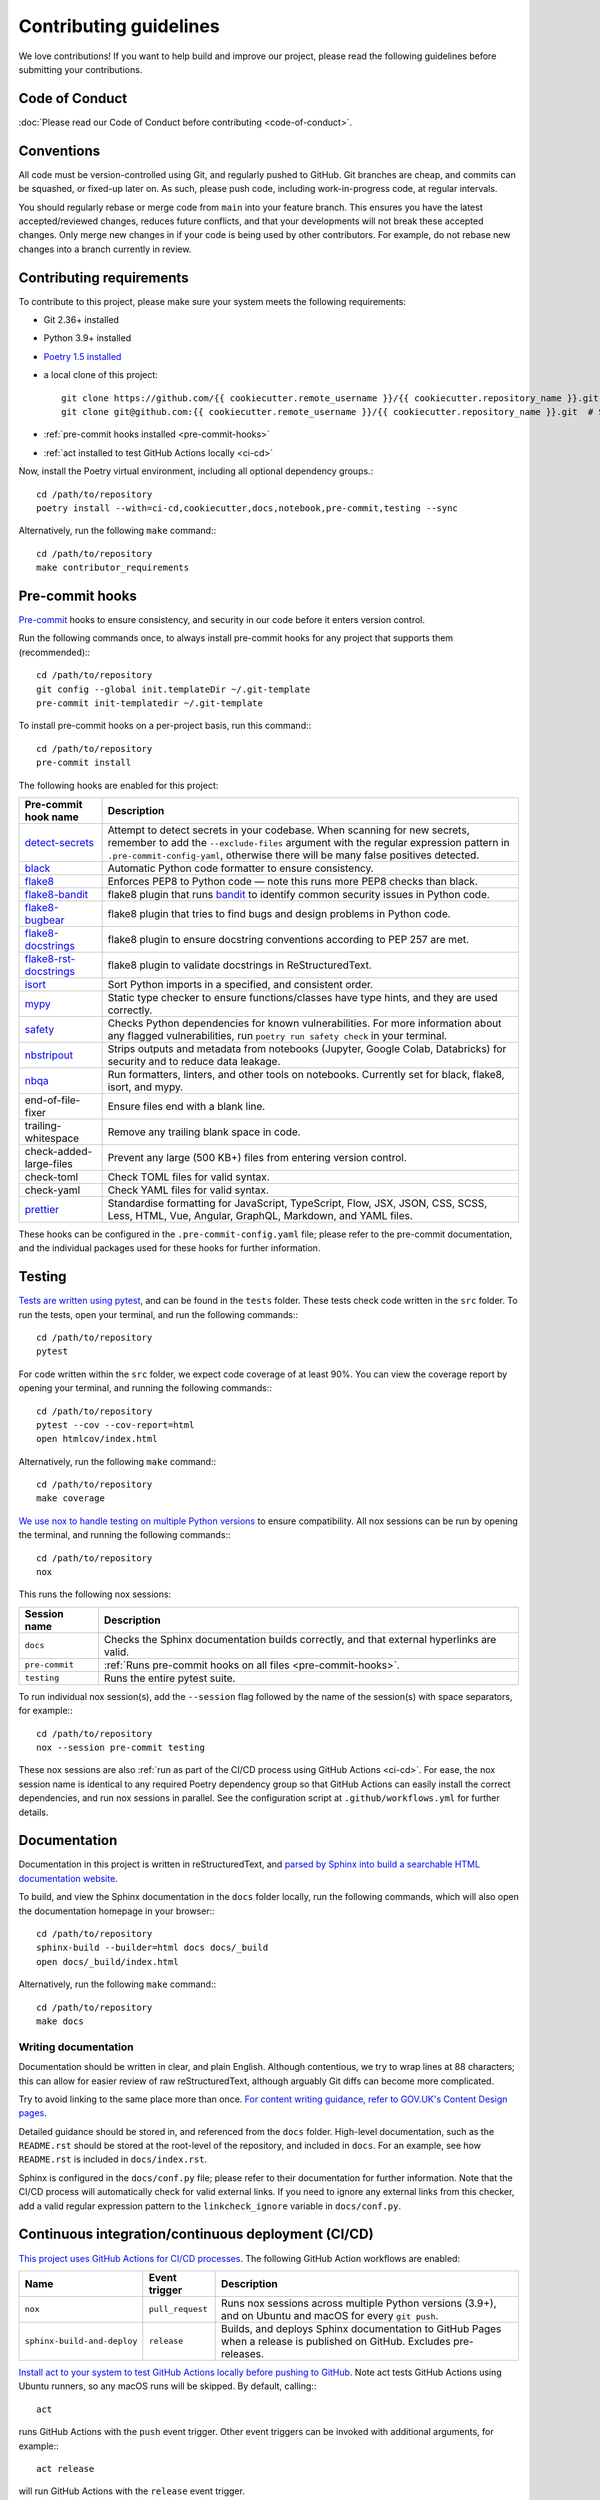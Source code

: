 #######################
Contributing guidelines
#######################

We love contributions! If you want to help build and improve our project, please read
the following guidelines before submitting your contributions.

***************
Code of Conduct
***************

:doc:`Please read our Code of Conduct before contributing <code-of-conduct>`.

***********
Conventions
***********

All code must be version-controlled using Git, and regularly pushed to GitHub. Git
branches are cheap, and commits can be squashed, or fixed-up later on. As such, please
push code, including work-in-progress code, at regular intervals.

You should regularly rebase or merge code from ``main`` into your feature branch. This
ensures you have the latest accepted/reviewed changes, reduces future conflicts, and
that your developments will not break these accepted changes. Only merge new changes in
if your code is being used by other contributors. For example, do not rebase new
changes into a branch currently in review.

.. _contributor-requirements:

*************************
Contributing requirements
*************************

To contribute to this project, please make sure your system meets the following
requirements:

* Git 2.36+ installed
* Python 3.9+ installed
* `Poetry 1.5 installed <https://python-poetry.org>`_
* a local clone of this project::

    git clone https://github.com/{{ cookiecutter.remote_username }}/{{ cookiecutter.repository_name }}.git  # HTTPS
    git clone git@github.com:{{ cookiecutter.remote_username }}/{{ cookiecutter.repository_name }}.git  # SSH

* :ref:`pre-commit hooks installed <pre-commit-hooks>`
* :ref:`act installed to test GitHub Actions locally <ci-cd>`

Now, install the Poetry virtual environment, including all optional dependency groups.::

    cd /path/to/repository
    poetry install --with=ci-cd,cookiecutter,docs,notebook,pre-commit,testing --sync

Alternatively, run the following ``make`` command:::

    cd /path/to/repository
    make contributor_requirements

.. _pre-commit-hooks:

****************
Pre-commit hooks
****************

`Pre-commit <https://pre-commit.com/>`_ hooks to ensure consistency, and security in
our code before it enters version control.

Run the following commands once, to always install pre-commit hooks for any project
that supports them (recommended):::

    cd /path/to/repository
    git config --global init.templateDir ~/.git-template
    pre-commit init-templatedir ~/.git-template

To install pre-commit hooks on a per-project basis, run this command:::

    cd /path/to/repository
    pre-commit install

The following hooks are enabled for this project:

+-----------------------------------------------------------------------------+--------------------------------------------------------------------------------------------------------------------------------------------------------------------------------------------------------------------------------------------------------+
| Pre-commit hook name                                                        | Description                                                                                                                                                                                                                                            |
+=============================================================================+========================================================================================================================================================================================================================================================+
| `detect-secrets <https://github.com/Yelp/detect-secrets>`_                  | Attempt to detect secrets in your codebase. When scanning for new secrets, remember to add the ``--exclude-files`` argument with the regular expression pattern in ``.pre-commit-config-yaml``, otherwise there will be many false positives detected. |
+-----------------------------------------------------------------------------+--------------------------------------------------------------------------------------------------------------------------------------------------------------------------------------------------------------------------------------------------------+
| `black <https://black.readthedocs.io>`_                                     | Automatic Python code formatter to ensure consistency.                                                                                                                                                                                                 |
+-----------------------------------------------------------------------------+--------------------------------------------------------------------------------------------------------------------------------------------------------------------------------------------------------------------------------------------------------+
| `flake8 <https://flake8.pycqa.org>`_                                        | Enforces PEP8 to Python code — note this runs more PEP8 checks than black.                                                                                                                                                                             |
+-----------------------------------------------------------------------------+--------------------------------------------------------------------------------------------------------------------------------------------------------------------------------------------------------------------------------------------------------+
| `flake8-bandit <https://github.com/tylerwince/flake8-bandit>`_              | flake8 plugin that runs `bandit <https://bandit.readthedocs.io>`_ to identify common security issues in Python code.                                                                                                                                   |
+-----------------------------------------------------------------------------+--------------------------------------------------------------------------------------------------------------------------------------------------------------------------------------------------------------------------------------------------------+
| `flake8-bugbear <https://github.com/PyCQA/flake8-bugbear>`_                 | flake8 plugin that tries to find bugs and design problems in Python code.                                                                                                                                                                              |
+-----------------------------------------------------------------------------+--------------------------------------------------------------------------------------------------------------------------------------------------------------------------------------------------------------------------------------------------------+
| `flake8-docstrings <https://github.com/PyCQA/flake8-docstrings>`_           | flake8 plugin to ensure docstring conventions according to PEP 257 are met.                                                                                                                                                                            |
+-----------------------------------------------------------------------------+--------------------------------------------------------------------------------------------------------------------------------------------------------------------------------------------------------------------------------------------------------+
| `flake8-rst-docstrings <https://github.com/peterjc/flake8-rst-docstrings>`_ | flake8 plugin to validate docstrings in ReStructuredText.                                                                                                                                                                                              |
+-----------------------------------------------------------------------------+--------------------------------------------------------------------------------------------------------------------------------------------------------------------------------------------------------------------------------------------------------+
| `isort <https://pycqa.github.io/isort>`_                                    | Sort Python imports in a specified, and consistent order.                                                                                                                                                                                              |
+-----------------------------------------------------------------------------+--------------------------------------------------------------------------------------------------------------------------------------------------------------------------------------------------------------------------------------------------------+
| `mypy <https://mypy.readthedocs.io>`_                                       | Static type checker to ensure functions/classes have type hints, and they are used correctly.                                                                                                                                                          |
+-----------------------------------------------------------------------------+--------------------------------------------------------------------------------------------------------------------------------------------------------------------------------------------------------------------------------------------------------+
| `safety <https://pyup.io/safety>`_                                          | Checks Python dependencies for known vulnerabilities. For more information about any flagged vulnerabilities, run ``poetry run safety check`` in your terminal.                                                                                        |
+-----------------------------------------------------------------------------+--------------------------------------------------------------------------------------------------------------------------------------------------------------------------------------------------------------------------------------------------------+
| `nbstripout <https://github.com/kynan/nbstripout>`_                         | Strips outputs and metadata from notebooks (Jupyter, Google Colab, Databricks) for security and to reduce data leakage.                                                                                                                                |
+-----------------------------------------------------------------------------+--------------------------------------------------------------------------------------------------------------------------------------------------------------------------------------------------------------------------------------------------------+
| `nbqa <https://nbqa.readthedocs.io>`_                                       | Run formatters, linters, and other tools on notebooks. Currently set for black, flake8, isort, and mypy.                                                                                                                                               |
+-----------------------------------------------------------------------------+--------------------------------------------------------------------------------------------------------------------------------------------------------------------------------------------------------------------------------------------------------+
| end-of-file-fixer                                                           | Ensure files end with a blank line.                                                                                                                                                                                                                    |
+-----------------------------------------------------------------------------+--------------------------------------------------------------------------------------------------------------------------------------------------------------------------------------------------------------------------------------------------------+
| trailing-whitespace                                                         | Remove any trailing blank space in code.                                                                                                                                                                                                               |
+-----------------------------------------------------------------------------+--------------------------------------------------------------------------------------------------------------------------------------------------------------------------------------------------------------------------------------------------------+
| check-added-large-files                                                     | Prevent any large (500 KB+) files from entering version control.                                                                                                                                                                                       |
+-----------------------------------------------------------------------------+--------------------------------------------------------------------------------------------------------------------------------------------------------------------------------------------------------------------------------------------------------+
| check-toml                                                                  | Check TOML files for valid syntax.                                                                                                                                                                                                                     |
+-----------------------------------------------------------------------------+--------------------------------------------------------------------------------------------------------------------------------------------------------------------------------------------------------------------------------------------------------+
| check-yaml                                                                  | Check YAML files for valid syntax.                                                                                                                                                                                                                     |
+-----------------------------------------------------------------------------+--------------------------------------------------------------------------------------------------------------------------------------------------------------------------------------------------------------------------------------------------------+
| `prettier <https://prettier.io>`_                                           | Standardise formatting for JavaScript, TypeScript, Flow, JSX, JSON, CSS, SCSS, Less, HTML, Vue, Angular, GraphQL, Markdown, and YAML files.                                                                                                            |
+-----------------------------------------------------------------------------+--------------------------------------------------------------------------------------------------------------------------------------------------------------------------------------------------------------------------------------------------------+

These hooks can be configured in the ``.pre-commit-config.yaml`` file; please refer to
the pre-commit documentation, and the individual packages used for these hooks for
further information.

*******
Testing
*******

`Tests are written using pytest <https://docs.pytest.org>`_, and can be found in the
``tests`` folder. These tests check code written in the ``src`` folder. To run the
tests, open your terminal, and run the following commands:::

    cd /path/to/repository
    pytest

For code written within the ``src`` folder, we expect code coverage of at least 90%.
You can view the coverage report by opening your terminal, and running the following
commands:::

    cd /path/to/repository
    pytest --cov --cov-report=html
    open htmlcov/index.html

Alternatively, run the following ``make`` command:::

    cd /path/to/repository
    make coverage

`We use nox to handle testing on multiple Python versions <https://nox.thea.codes/>`_
to ensure compatibility. All nox sessions can be run by opening the terminal, and
running the following commands:::

    cd /path/to/repository
    nox

This runs the following nox sessions:

+----------------+-------------------------------------------------------------------------------------------+
| Session name   | Description                                                                               |
+================+===========================================================================================+
| ``docs``       | Checks the Sphinx documentation builds correctly, and that external hyperlinks are valid. |
+----------------+-------------------------------------------------------------------------------------------+
| ``pre-commit`` | :ref:`Runs pre-commit hooks on all files <pre-commit-hooks>`.                             |
+----------------+-------------------------------------------------------------------------------------------+
| ``testing``    | Runs the entire pytest suite.                                                             |
+----------------+-------------------------------------------------------------------------------------------+

To run individual nox session(s), add the ``--session`` flag followed by the name of
the session(s) with space separators, for example:::

    cd /path/to/repository
    nox --session pre-commit testing

These nox sessions are also
:ref:`run as part of the CI/CD process using GitHub Actions <ci-cd>`. For ease, the nox
session name is identical to any required Poetry dependency group so that GitHub
Actions can easily install the correct dependencies, and run nox sessions in parallel.
See the configuration script at ``.github/workflows.yml`` for further details.

*************
Documentation
*************

Documentation in this project is written in reStructuredText, and
`parsed by Sphinx into build a searchable HTML documentation
website <https://www.sphinx-doc.org>`_.

To build, and view the Sphinx documentation in the ``docs`` folder locally, run the
following commands, which will also open the documentation homepage in your browser:::

    cd /path/to/repository
    sphinx-build --builder=html docs docs/_build
    open docs/_build/index.html

Alternatively, run the following ``make`` command:::

    cd /path/to/repository
    make docs

Writing documentation
=====================

Documentation should be written in clear, and plain English. Although contentious, we
try to wrap lines at 88 characters; this can allow for easier review of raw
reStructuredText, although arguably Git diffs can become more complicated.

Try to avoid linking to the same place more than once. `For content writing guidance,
refer to GOV.UK's Content Design
pages <https://www.gov.uk/guidance/content-design/writing-for-gov-uk>`_.

Detailed guidance should be stored in, and referenced from the ``docs`` folder.
High-level documentation, such as the ``README.rst`` should be stored at the root-level
of the repository, and included in ``docs``. For an example, see how ``README.rst`` is
included in ``docs/index.rst``.

Sphinx is configured in the ``docs/conf.py`` file; please refer to their documentation
for further information. Note that the CI/CD process will automatically check for valid
external links. If you need to ignore any external links from this checker, add a valid
regular expression pattern to the ``linkcheck_ignore`` variable in ``docs/conf.py``.

.. _ci-cd:

****************************************************
Continuous integration/continuous deployment (CI/CD)
****************************************************

`This project uses GitHub Actions for CI/CD processes <https://docs.github.com/en/actions>`_.
The following GitHub Action workflows are enabled:

+-----------------------------+------------------+------------------------------------------------------------------------------------------------------------------------+
| Name                        | Event trigger    | Description                                                                                                            |
+=============================+==================+========================================================================================================================+
| ``nox``                     | ``pull_request`` | Runs nox sessions across multiple Python versions (3.9+), and on Ubuntu and macOS for every ``git push``.              |
+-----------------------------+------------------+------------------------------------------------------------------------------------------------------------------------+
| ``sphinx-build-and-deploy`` | ``release``      | Builds, and deploys Sphinx documentation to GitHub Pages when a release is published on GitHub. Excludes pre-releases. |
+-----------------------------+------------------+------------------------------------------------------------------------------------------------------------------------+

`Install act to your system to test GitHub Actions locally before pushing to
GitHub <https://github.com/nektos/act>`_. Note act tests GitHub Actions using Ubuntu
runners, so any macOS runs will be skipped. By default, calling:::

    act

runs GitHub Actions with the ``push`` event trigger. Other event triggers can be
invoked with additional arguments, for example:::

    act release

will run GitHub Actions with the ``release`` event trigger.

For this project, a helper ``make`` command to run all GitHub Actions locally is
provided:::

    make cicd

**********************************************************************************
Updating your project to the latest ``cookiecutter-machine-learning`` cookiecutter
**********************************************************************************

This project's structure was built from a
`cookiecutter template <https://github.com/ESKYoung/cookiecutter-machine-learning>`_.

You can use the cruft Python package to keep this project up-to-date with this
cookiecutter template. First,
:ref:`install the cookiecutter dependency group using Poetry <contributor-requirements>`,
and then `follow the cruft guidance on updating
projects <https://cruft.github.io/cruft/#updating-a-project>`_.
